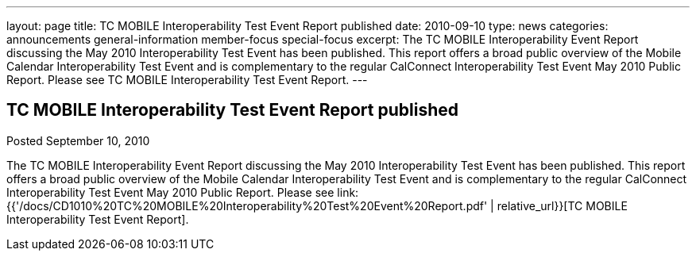 ---
layout: page
title: TC MOBILE Interoperability Test Event Report published
date: 2010-09-10
type: news
categories: announcements general-information member-focus special-focus
excerpt: The TC MOBILE Interoperability Event Report discussing the May 2010 Interoperability Test Event has been published. This report offers a broad public overview of the Mobile Calendar Interoperability Test Event and is complementary to the regular CalConnect Interoperability Test Event May 2010 Public Report. Please see TC MOBILE Interoperability Test Event Report.
---

== TC MOBILE Interoperability Test Event Report published

Posted September 10, 2010 

The TC MOBILE Interoperability Event Report discussing the May 2010 Interoperability Test Event has been published. This report offers a broad public overview of the Mobile Calendar Interoperability Test Event and is complementary to the regular CalConnect Interoperability Test Event May 2010 Public Report. Please see link:{{'/docs/CD1010%20TC%20MOBILE%20Interoperability%20Test%20Event%20Report.pdf' | relative_url}}[TC MOBILE Interoperability Test Event Report].


